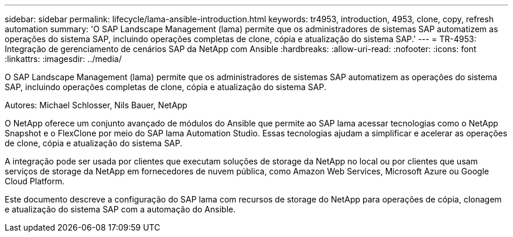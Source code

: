 ---
sidebar: sidebar 
permalink: lifecycle/lama-ansible-introduction.html 
keywords: tr4953, introduction, 4953, clone, copy, refresh automation 
summary: 'O SAP Landscape Management (lama) permite que os administradores de sistemas SAP automatizem as operações do sistema SAP, incluindo operações completas de clone, cópia e atualização do sistema SAP.' 
---
= TR-4953: Integração de gerenciamento de cenários SAP da NetApp com Ansible
:hardbreaks:
:allow-uri-read: 
:nofooter: 
:icons: font
:linkattrs: 
:imagesdir: ../media/


[role="lead"]
O SAP Landscape Management (lama) permite que os administradores de sistemas SAP automatizem as operações do sistema SAP, incluindo operações completas de clone, cópia e atualização do sistema SAP.

Autores: Michael Schlosser, Nils Bauer, NetApp

O NetApp oferece um conjunto avançado de módulos do Ansible que permite ao SAP lama acessar tecnologias como o NetApp Snapshot e o FlexClone por meio do SAP lama Automation Studio. Essas tecnologias ajudam a simplificar e acelerar as operações de clone, cópia e atualização do sistema SAP.

A integração pode ser usada por clientes que executam soluções de storage da NetApp no local ou por clientes que usam serviços de storage da NetApp em fornecedores de nuvem pública, como Amazon Web Services, Microsoft Azure ou Google Cloud Platform.

Este documento descreve a configuração do SAP lama com recursos de storage do NetApp para operações de cópia, clonagem e atualização do sistema SAP com a automação do Ansible.
